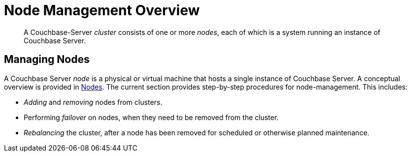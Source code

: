 = Node Management Overview

[abstract]
A Couchbase-Server _cluster_ consists of one or more _nodes_, each of which
is a system running an instance of Couchbase Server.

[#managing-nodes]
== Managing Nodes

A Couchbase Server _node_ is a physical or virtual machine that hosts a
single instance of Couchbase Server. A conceptual overview is provided in
xref:understanding-couchbase:clusters-and-availability/nodes.adoc[Nodes].
The current section provides step-by-step procedures for node-management.
This includes:

* _Adding_ and _removing_ nodes from clusters.
* Performing _failover_ on nodes, when they need to be removed from
the cluster.
* _Rebalancing_ the cluster, after a node has been removed for scheduled or
otherwise planned maintenance. 
